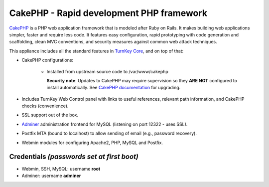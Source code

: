 CakePHP - Rapid development PHP framework
=========================================

`CakePHP`_ is a PHP web application framework that is modeled after Ruby
on Rails. It makes building web applications simpler, faster and require
less code. It features easy configuration, rapid prototyping with code
generation and scaffolding, clean MVC conventions, and security measures
against common web attack techniques.

This appliance includes all the standard features in `TurnKey Core`_,
and on top of that:

- CakePHP configurations:
   
   - Installed from upstream source code to /var/www/cakephp

     **Security note**: Updates to CakePHP may require supervision so
     they **ARE NOT** configured to install automatically. See `CakePHP
     documentation`_ for upgrading.

- Includes TurnKey Web Control panel with links to useful references,
  relevant path information, and CakePHP checks (convenience).
- SSL support out of the box.
- `Adminer`_ administration frontend for MySQL (listening on port
  12322 - uses SSL).
- Postfix MTA (bound to localhost) to allow sending of email (e.g.,
  password recovery).
- Webmin modules for configuring Apache2, PHP, MySQL and Postfix.

Credentials *(passwords set at first boot)*
-------------------------------------------

-  Webmin, SSH, MySQL: username **root**
-  Adminer: username **adminer**


.. _CakePHP: https://cakephp.org/
.. _TurnKey Core: https://www.turnkeylinux.org/core
.. _CakePHP documentation: https://book.cakephp.org/3.0/en/upgrade-tool.html
.. _Adminer: https://www.adminer.org/
